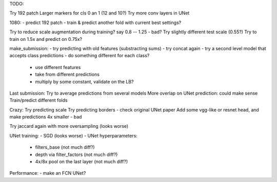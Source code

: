 TODO:

Try 192 patch
Larger markers for cls 0 an 1 (12 and 10?)
Try more conv layers in UNet

1080:
- predict 192 patch
- train & predict another fold with current best settings?

Try to reduce scale augmentation during training? say 0.8 -- 1.25 - bad?
Try slightly different test scale (0.55?)
Try to train on 1.5x and predict on 0.75x?


make_submission:
- try predicting with old features (substracting sums)
- try concat again
- try a second level model that accepts class predictions
- do something different for each class?
  - use different features
  - take from different predictions
  - multiply by some constant, validate on the LB?

Last submission:
Try to average predictions from several models
More overlap on UNet prediction: could make sense
Train/predict different folds


Crazy:
Try predicting scale
Try predicting borders - check original UNet paper
Add some vgg-like or resnet head, and make predictions 4x smaller - bad

Try jaccard again with more oversampling (looks worse)

UNet training:
- SGD (looks worse)
- UNet hyperparameters:
    - filters_base (not much diff?)
    - depth via filter_factors (not much diff?)
    - 4x/8x pool on the last layer (not much diff?)

Performance:
- make an FCN UNet?
